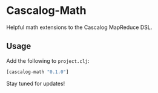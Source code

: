 * Cascalog-Math

Helpful math extensions to the Cascalog MapReduce DSL.

** Usage

Add the following to =project.clj=:

#+begin_src clojure
[cascalog-math "0.1.0"]
#+end_src

Stay tuned for updates!

